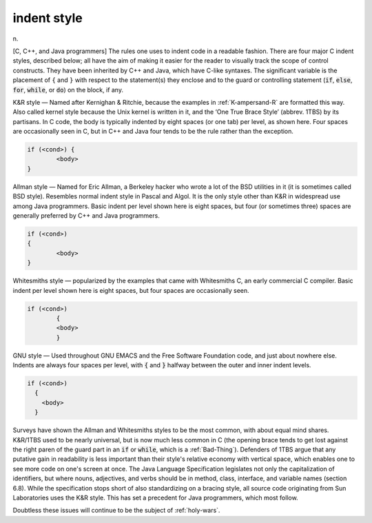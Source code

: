 .. _indent-style:

============================================================
indent style
============================================================

n\.

[C, C++, and Java programmers] The rules one uses to indent code in a readable fashion.
There are four major C indent styles, described below; all have the aim of making it easier for the reader to visually track the scope of control constructs.
They have been inherited by C++ and Java, which have C-like syntaxes.
The significant variable is the placement of ``{`` and ``}`` with respect to the statement(s) they enclose and to the guard or controlling statement (:code:`if`\, :code:`else`\, :code:`for`\, :code:`while`\, or :code:`do`\) on the block, if any.

K&R style — Named after Kernighan & Ritchie, because the examples in :ref:`K-ampersand-R` are formatted this way.
Also called kernel style because the Unix kernel is written in it, and the ‘One True Brace Style’ (abbrev.
1TBS) by its partisans.
In C code, the body is typically indented by eight spaces (or one tab) per level, as shown here.
Four spaces are occasionally seen in C, but in C++ and Java four tends to be the rule rather than the exception.

.. code-block:: none


   if (<cond>) {
           <body>
   }

Allman style — Named for Eric Allman, a Berkeley hacker who wrote a lot of the BSD utilities in it (it is sometimes called BSD style).
Resembles normal indent style in Pascal and Algol.
It is the only style other than K&R in widespread use among Java programmers.
Basic indent per level shown here is eight spaces, but four (or sometimes three) spaces are generally preferred by C++ and Java programmers.

.. code-block:: none


   if (<cond>)
   {
           <body>
   }

Whitesmiths style — popularized by the examples that came with Whitesmiths C, an early commercial C compiler.
Basic indent per level shown here is eight spaces, but four spaces are occasionally seen.

.. code-block:: none


   if (<cond>)
           {
           <body>
           }

GNU style — Used throughout GNU EMACS and the Free Software Foundation code, and just about nowhere else.
Indents are always four spaces per level, with :code:`{` and :code:`}` halfway between the outer and inner indent levels.

.. code-block:: none


   if (<cond>)
     {
       <body>
     }

Surveys have shown the Allman and Whitesmiths styles to be the most common, with about equal mind shares.
K&R/1TBS used to be nearly universal, but is now much less common in C (the opening brace tends to get lost against the right paren of the guard part in an :code:`if` or :code:`while`\, which is a :ref:`Bad-Thing`\).
Defenders of 1TBS argue that any putative gain in readability is less important than their style's relative economy with vertical space, which enables one to see more code on one's screen at once.
The Java Language Specification legislates not only the capitalization of identifiers, but where nouns, adjectives, and verbs should be in method, class, interface, and variable names (section 6.8).
While the specification stops short of also standardizing on a bracing style, all source code originating from Sun Laboratories uses the K&R style.
This has set a precedent for Java programmers, which most follow.

Doubtless these issues will continue to be the subject of :ref:`holy-wars`\.

